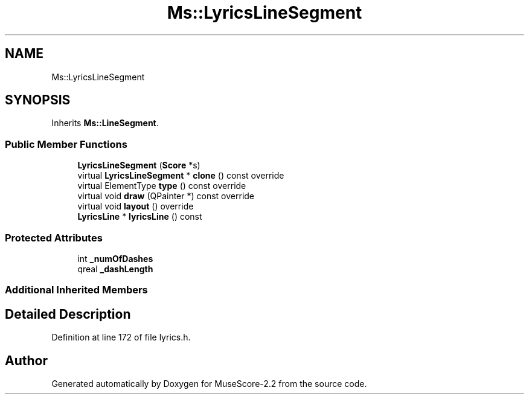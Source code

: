 .TH "Ms::LyricsLineSegment" 3 "Mon Jun 5 2017" "MuseScore-2.2" \" -*- nroff -*-
.ad l
.nh
.SH NAME
Ms::LyricsLineSegment
.SH SYNOPSIS
.br
.PP
.PP
Inherits \fBMs::LineSegment\fP\&.
.SS "Public Member Functions"

.in +1c
.ti -1c
.RI "\fBLyricsLineSegment\fP (\fBScore\fP *s)"
.br
.ti -1c
.RI "virtual \fBLyricsLineSegment\fP * \fBclone\fP () const override"
.br
.ti -1c
.RI "virtual ElementType \fBtype\fP () const override"
.br
.ti -1c
.RI "virtual void \fBdraw\fP (QPainter *) const override"
.br
.ti -1c
.RI "virtual void \fBlayout\fP () override"
.br
.ti -1c
.RI "\fBLyricsLine\fP * \fBlyricsLine\fP () const"
.br
.in -1c
.SS "Protected Attributes"

.in +1c
.ti -1c
.RI "int \fB_numOfDashes\fP"
.br
.ti -1c
.RI "qreal \fB_dashLength\fP"
.br
.in -1c
.SS "Additional Inherited Members"
.SH "Detailed Description"
.PP 
Definition at line 172 of file lyrics\&.h\&.

.SH "Author"
.PP 
Generated automatically by Doxygen for MuseScore-2\&.2 from the source code\&.

